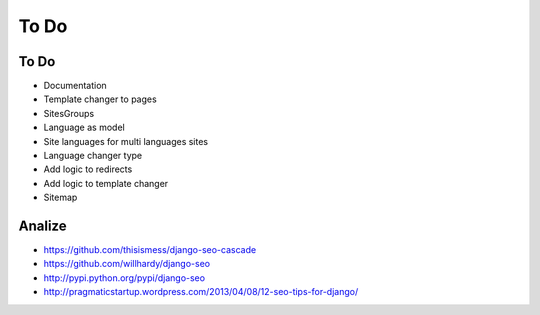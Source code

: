 To Do
=====

To Do
-----
* Documentation

* Template changer to pages

* SitesGroups

* Language as model
* Site languages for multi languages sites
* Language changer type

* Add logic to redirects
* Add logic to template changer

* Sitemap

Analize
-------
* https://github.com/thisismess/django-seo-cascade
* https://github.com/willhardy/django-seo
* http://pypi.python.org/pypi/django-seo
* http://pragmaticstartup.wordpress.com/2013/04/08/12-seo-tips-for-django/
